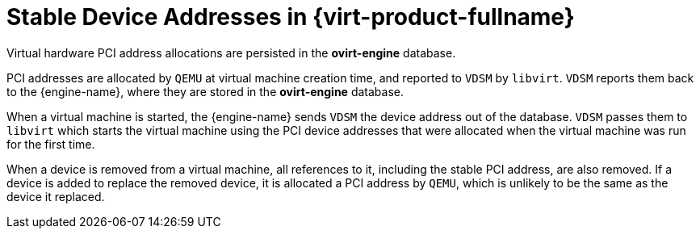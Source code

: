 :_content-type: CONCEPT
[id="Stable_Device_Addresses_in_Red_Hat_Enterprise_Virtualization"]
= Stable Device Addresses in {virt-product-fullname}

Virtual hardware PCI address allocations are persisted in the *ovirt-engine* database.

PCI addresses are allocated by `QEMU` at virtual machine creation time, and reported to `VDSM` by `libvirt`. `VDSM` reports them back to the {engine-name}, where they are stored in the *ovirt-engine* database.

When a virtual machine is started, the {engine-name} sends `VDSM` the device address out of the database. `VDSM` passes them to `libvirt` which starts the virtual machine using the PCI device addresses that were allocated when the virtual machine was run for the first time.

When a device is removed from a virtual machine, all references to it, including the stable PCI address, are also removed. If a device is added to replace the removed device, it is allocated a PCI address by `QEMU`, which is unlikely to be the same as the device it replaced.
